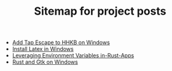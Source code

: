 #+TITLE: Sitemap for project posts

- [[file:2020-09-08-add-tap-escape-to-hhkb.org][Add Tap Escape to HHKB on Windows]]
- [[file:2020-09-08-install-latex-in-windows.org][Install Latex in Windows]]
- [[file:2020-09-06-leveraging-env-vars-in-rust-apps.org][Leveraging Environment Variables in-Rust-Apps]]
- [[file:2020-09-04-relm-on-windows.org][Rust and Gtk on Windows]]